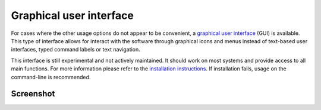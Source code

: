 Graphical user interface
========================


For cases where the other usage options do not appear to be convenient, a `graphical user interface <https://en.wikipedia.org/wiki/Graphical_user_interface>`_ (GUI) is available. This type of interface allows for interact with the software through graphical icons and menus instead of text-based user interfaces, typed command labels or text navigation.

This interface is still experimental and not actively maintained. It should work on most systems and provide access to all main functions. For more information please refer to the `installation instructions <installation-gui.html>`_. If installation fails, usage on the command-line is recommended.


Screenshot
~~~~~~~~~~


.. image:: gui-screenshot.png
    :alt: Screenshot of the interface
    :align: center
    :width: 65%
